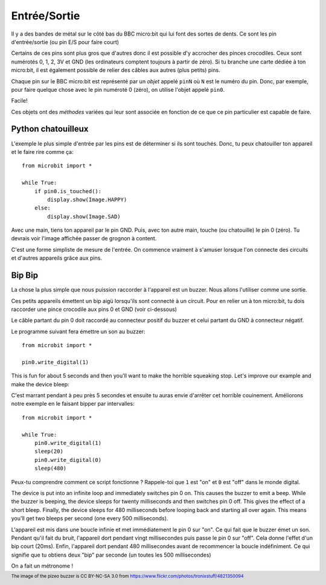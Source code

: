 Entrée/Sortie
------------

Il y a des bandes de métal sur  le côté bas du BBC micro:bit qui lui font des
sortes de dents. Ce sont les pin d'entrée/sortie (ou pin E/S pour faire court)

.. image:: blue-microbit.png

Certains de ces pins sont plus gros que d'autres donc il est possible d'y
accrocher des pinces crocodiles. Ceux sont numérotés 0, 1, 2, 3V et GND (les
ordinateurs comptent toujours à partir de zéro). Si tu branche une carte dédiée
à ton micro:bit, il est également possible de relier des câbles aux autres
(plus petits) pins.

Chaque pin sur le BBC micro:bit est représenté par un *objet* appelé ``pinN``
où ``N`` est le numéro du pin. Donc, par exemple, pour faire quelque chose avec
le pin numéroté 0 (zéro), on utilise l'objet appelé ``pin0``.

Facile!

Ces objets ont des *méthodes* variées qui leur sont associée en fonction de ce
que ce pin particulier est capable de faire.

Python chatouilleux
+++++++++++++++++++

L'exemple le plus simple d'entrée par les pins est de déterminer si ils sont
touchés. Donc, tu peux chatouiller ton appareil et le faire rire comme ça::

    from microbit import *

    while True:
        if pin0.is_touched():
            display.show(Image.HAPPY)
        else:
            display.show(Image.SAD)

Avec une main, tiens ton appareil par le pin GND. Puis, avec ton autre main,
touche (ou chatouille) le pin 0 (zéro). Tu devrais voir l'image affichée passer
de grognon à content.

C'est une forme simpliste de mesure de l'entrée. On commence vraiment à
s'amuser lorsque l'on connecte des circuits et d'autres appareils grâce aux pins.

Bip Bip
+++++++

La chose la plus simple que nous puission raccorder à l'appareil est un buzzer.
Nous allons l'utiliser comme une sortie.

.. image:: piezo_buzzer.jpg

Ces petits appareils émettent un bip aigü lorsqu'ils sont connecté à un circuit.
Pour en relier un à ton micro:bit, tu dois raccorder une pince crocodile aux pins
0 et GND (voir ci-dessous)

.. image:: pin0-gnd.png

Le câble partant du pin 0 doit raccordé au connecteur positif du buzzer et celui
partant du GND à connecteur négatif.

Le programme suivant fera émettre un son au buzzer::

    from microbit import *

    pin0.write_digital(1)

This is fun for about 5 seconds and then you'll want to make the horrible
squeaking stop. Let's improve our example and make the device bleep::

C'est marrant pendant à peu près 5 secondes et ensuite tu auras envie d'arrêter
cet horrible couinement. Améliorons notre exemple en le faisant bipper par
intervalles::

    from microbit import *

    while True:
        pin0.write_digital(1)
        sleep(20)
        pin0.write_digital(0)
        sleep(480)

Peux-tu comprendre comment ce script fonctionne ? Rappele-toi que ``1`` est "on"
et ``0`` est "off" dans le monde digital.

The device is put into an infinite loop and immediately switches pin 0 on. This
causes the buzzer to emit a beep. While the buzzer is beeping, the device
sleeps for twenty milliseconds and then switches pin 0 off. This gives the
effect of a short bleep. Finally, the device sleeps for 480 milliseconds before
looping back and starting all over again. This means you'll get two bleeps per
second (one every 500 milliseconds).

L'appareil est mis dans une boucle infinie et met immédiatement le pin 0 sur "on".
Ce qui fait que le buzzer émet un son. Pendant qu'il fait du bruit, l'appareil
dort pendant vingt millisecondes puis passe le pin 0 sur "off". Cela donne l'effet
d'un bip court (20ms). Enfin, l'appareil dort pendant 480 millisecondes avant de
recommencer la boucle indéfiniment. Ce qui signifie que tu obtiens deux "bip" par
seconde (un toutes les 500 millisecondes)

On a fait un métronome !

.. footer:: The image of the pizeo buzzer is CC BY-NC-SA 3.0 from https://www.flickr.com/photos/tronixstuff/4821350094
